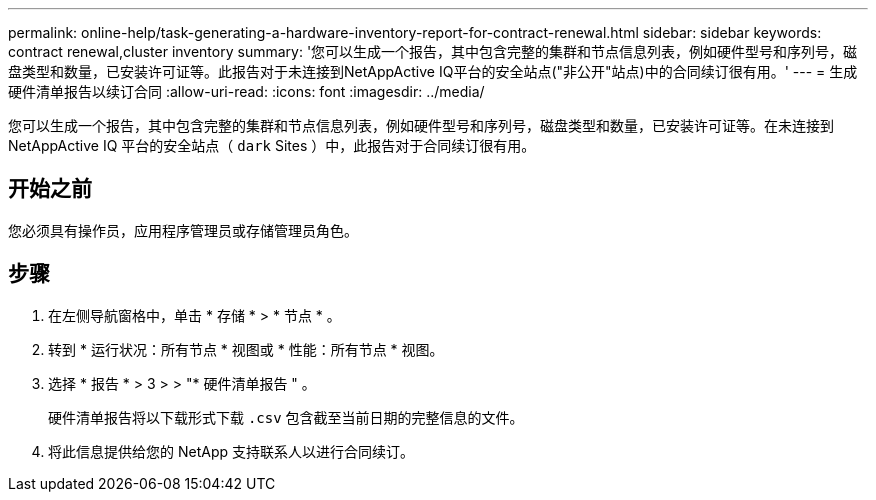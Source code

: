 ---
permalink: online-help/task-generating-a-hardware-inventory-report-for-contract-renewal.html 
sidebar: sidebar 
keywords: contract renewal,cluster inventory 
summary: '您可以生成一个报告，其中包含完整的集群和节点信息列表，例如硬件型号和序列号，磁盘类型和数量，已安装许可证等。此报告对于未连接到NetAppActive IQ平台的安全站点("非公开"站点)中的合同续订很有用。' 
---
= 生成硬件清单报告以续订合同
:allow-uri-read: 
:icons: font
:imagesdir: ../media/


[role="lead"]
您可以生成一个报告，其中包含完整的集群和节点信息列表，例如硬件型号和序列号，磁盘类型和数量，已安装许可证等。在未连接到 NetAppActive IQ 平台的安全站点（ `dark` Sites ）中，此报告对于合同续订很有用。



== 开始之前

您必须具有操作员，应用程序管理员或存储管理员角色。



== 步骤

. 在左侧导航窗格中，单击 * 存储 * > * 节点 * 。
. 转到 * 运行状况：所有节点 * 视图或 * 性能：所有节点 * 视图。
. 选择 * 报告 * > 3 > > "* 硬件清单报告 " 。
+
硬件清单报告将以下载形式下载 `.csv` 包含截至当前日期的完整信息的文件。

. 将此信息提供给您的 NetApp 支持联系人以进行合同续订。

